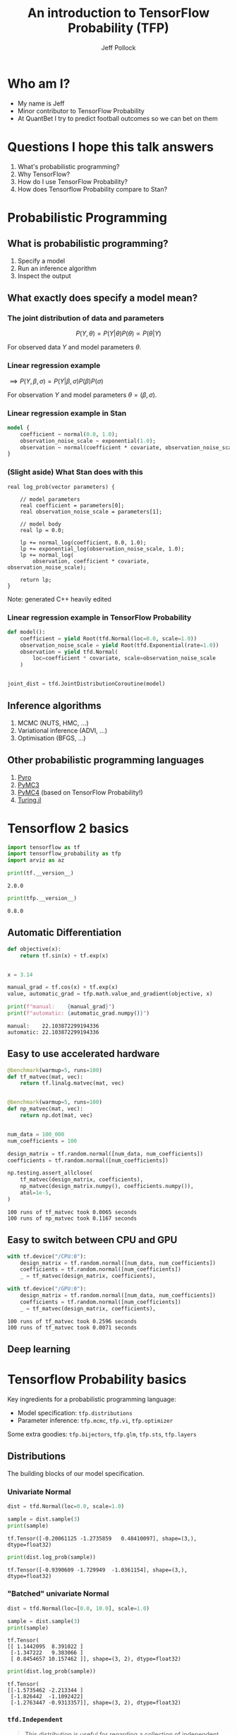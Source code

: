 #+Title: An introduction to TensorFlow Probability (TFP)
#+Author: Jeff Pollock
#+Email: jpollock@quantbet.com

#+OPTIONS: num:nil
#+OPTIONS: toc:nil
#+OPTIONS: reveal_slide_number:c/t
#+OPTIONS: ^:nil

#+REVEAL_THEME: black
#+REVEAL_TITLE_SLIDE: <h1>%t</h1><p>%a, QuantBet</p><p><a href="%u">%u</a></p>
#+REVEAL_TRANS: convex
#+REVEAL_TALK_URL: https://github.com/jeffpollock9/tfp-intro
#+REVEAL_TITLE_SLIDE_BACKGROUND: plain_quantbet_background.png
#+REVEAL_DEFAULT_SLIDE_BACKGROUND: plain_quantbet_background.png

#+PROPERTY: header-args:jupyter-python :session *tfp-intro*

#+BEGIN_SRC elisp :session *tfp-intro* :results none :exports none
  (pyvenv-workon "tfp-intro")
#+END_SRC

#+BEGIN_SRC jupyter-python :exports none :results none
  %config InlineBackend.figure_formats = ['svg']

  import tensorflow as tf
  import tensorflow_probability as tfp
  import numpy as np
  import time as tm
  import matplotlib.pyplot as plt
  import pandas as pd
  import arviz as az
  import pystan
  import logging
  import os
  import warnings

  from decorator import decorator

  tfd = tfp.distributions
  tfb = tfp.bijectors

  os.environ["TF_CPP_MIN_LOG_LEVEL"] = "3"
  tf.get_logger().setLevel(logging.FATAL)
  warnings.filterwarnings("ignore", category=SyntaxWarning)

  colour = "white"
  plt.rcParams["text.color"] = colour
  plt.rcParams["axes.labelcolor"] = colour
  plt.rcParams["xtick.color"] = colour
  plt.rcParams["ytick.color"] = colour

  tf.random.set_seed(42)

  az_summary_items = ["mean", "sd", "hpd_3%", "hpd_97%", "ess_bulk", "r_hat"]


  class Timer:
      def __enter__(self):
          self.start = tm.time()
          return self

      def __exit__(self, type, value, traceback):
          self.duration = tm.time() - self.start


  @decorator
  def benchmark(fn, warmup=None, runs=None, *args, **kwargs):
      for _ in range(warmup):
          result = fn(*args, **kwargs)
      start = tm.time()
      for _ in range(runs):
          result = fn(*args, **kwargs)
      duration = tm.time() - start
      print(f"{runs} runs of {fn.__name__} took {duration:.4f} seconds")
      return result


  def print_shapes(dist):
      print(f"batch: {dist.batch_shape}, event: {dist.event_shape}")
#+END_SRC

* Who am I?

- My name is Jeff
- Minor contributor to TensorFlow Probability
- At QuantBet I try to predict football outcomes so we can bet on them

* Questions I hope this talk answers

1. What's probabilistic programming?
2. Why TensorFlow?
3. How do I use TensorFlow Probability?
4. How does Tensorflow Probability compare to Stan?

* Probabilistic Programming

** What is probabilistic programming?

1. Specify a model
2. Run an inference algorithm
3. Inspect the output

** What exactly does specify a model mean?

*** The joint distribution of data and parameters

$$
P(Y, \theta) = P(Y | \theta) P(\theta) \propto P(\theta | Y)
$$

For observed data $Y$ and model parameters $\theta$.

*** Linear regression example

\begin{aligned}
\beta& \sim Normal(0, 1^2) \\
\sigma& \sim Exponential(1) \\
Y& \sim Normal(\beta X, \sigma^2) \\
\end{aligned}

$\implies P(Y, \beta, \sigma) = P(Y | \beta, \sigma) P(\beta) P(\sigma)$

For observation $Y$ and model parameters $\theta = (\beta, \sigma)$.

*** Linear regression example in Stan

\begin{aligned}
\beta& \sim Normal(0, 1^2) \\
\sigma& \sim Exponential(1) \\
Y& \sim Normal(\beta X, \sigma^2) \\
\end{aligned}

#+BEGIN_SRC stan :eval no
  model {
      coefficient ~ normal(0.0, 1.0);
      observation_noise_scale ~ exponential(1.0);
      observation ~ normal(coefficient * covariate, observation_noise_scale);
  }
#+END_SRC

*** (Slight aside) What Stan does with this

#+BEGIN_SRC C++ :eval no
  real log_prob(vector parameters) {

      // model parameters
      real coefficient = parameters[0];
      real observation_noise_scale = parameters[1];

      // model body
      real lp = 0.0;

      lp += normal_log(coefficient, 0.0, 1.0);
      lp += exponential_log(observation_noise_scale, 1.0);
      lp += normal_log(
          observation, coefficient * covariate, observation_noise_scale);

      return lp;
  }
#+END_SRC

Note: generated C++ heavily edited

*** Linear regression example in TensorFlow Probability

\begin{aligned}
\beta& \sim Normal(0, 1^2) \\
\sigma& \sim Exponential(1) \\
Y& \sim Normal(\beta X, \sigma^2) \\
\end{aligned}

#+BEGIN_SRC jupyter-python :eval no
  def model():
      coefficient = yield Root(tfd.Normal(loc=0.0, scale=1.0))
      observation_noise_scale = yield Root(tfd.Exponential(rate=1.0))
      observation = yield tfd.Normal(
          loc=coefficient * covariate, scale=observation_noise_scale
      )


  joint_dist = tfd.JointDistributionCoroutine(model)
#+END_SRC

** Inference algorithms

1. MCMC (NUTS, HMC, ...)
2. Variational inference (ADVI, ...)
3. Optimisation (BFGS, ...)

** Other probabilistic programming languages

1. [[https://pyro.ai/][Pyro]]
2. [[https://github.com/pymc-devs/pymc3][PyMC3]]
3. [[https://github.com/pymc-devs/pymc4][PyMC4]] (based on TensorFlow Probability!)
4. [[https://github.com/TuringLang/Turing.jl][Turing.jl]]

* Tensorflow 2 basics

#+BEGIN_SRC jupyter-python :exports code :results none
  import tensorflow as tf
  import tensorflow_probability as tfp
  import arviz as az
#+END_SRC

#+BEGIN_SRC jupyter-python :exports both :results output
  print(tf.__version__)
#+END_SRC

#+RESULTS:
: 2.0.0

#+BEGIN_SRC jupyter-python :exports both :results output
  print(tfp.__version__)
#+END_SRC

#+RESULTS:
: 0.8.0

** Automatic Differentiation

#+BEGIN_SRC jupyter-python :exports both :results output
  def objective(x):
      return tf.sin(x) + tf.exp(x)


  x = 3.14

  manual_grad = tf.cos(x) + tf.exp(x)
  value, automatic_grad = tfp.math.value_and_gradient(objective, x)

  print(f"manual:    {manual_grad}")
  print(f"automatic: {automatic_grad.numpy()}")
#+END_SRC

#+RESULTS:
: manual:    22.103872299194336
: automatic: 22.103872299194336

** Easy to use accelerated hardware

#+REVEAL_HTML: <div style="font-size: 65%;">
#+BEGIN_SRC jupyter-python :exports both :results output
  @benchmark(warmup=5, runs=100)
  def tf_matvec(mat, vec):
      return tf.linalg.matvec(mat, vec)


  @benchmark(warmup=5, runs=100)
  def np_matvec(mat, vec):
      return np.dot(mat, vec)


  num_data = 100_000
  num_coefficients = 100

  design_matrix = tf.random.normal([num_data, num_coefficients])
  coefficients = tf.random.normal([num_coefficients])

  np.testing.assert_allclose(
      tf_matvec(design_matrix, coefficients),
      np_matvec(design_matrix.numpy(), coefficients.numpy()),
      atol=1e-5,
  )
#+END_SRC

#+RESULTS:
: 100 runs of tf_matvec took 0.0065 seconds
: 100 runs of np_matvec took 0.1167 seconds

** Easy to switch between CPU and GPU

#+BEGIN_SRC jupyter-python :exports both :results output
  with tf.device("/CPU:0"):
      design_matrix = tf.random.normal([num_data, num_coefficients])
      coefficients = tf.random.normal([num_coefficients])
      _ = tf_matvec(design_matrix, coefficients),

  with tf.device("/GPU:0"):
      design_matrix = tf.random.normal([num_data, num_coefficients])
      coefficients = tf.random.normal([num_coefficients])
      _ = tf_matvec(design_matrix, coefficients),
#+END_SRC

#+RESULTS:
: 100 runs of tf_matvec took 0.2596 seconds
: 100 runs of tf_matvec took 0.0071 seconds

** Deep learning

[[file:statistics_vs_deep_learning.jpg]]

* Tensorflow Probability basics

Key ingredients for a probabilistic programming language:

- Model specification: ~tfp.distributions~
- Parameter inference: ~tfp.mcmc~, ~tfp.vi~, ~tfp.optimizer~

Some extra goodies: ~tfp.bijectors~, ~tfp.glm~, ~tfp.sts~, ~tfp.layers~

** Distributions

The building blocks of our model specification.

*** Univariate Normal

#+BEGIN_SRC jupyter-python :exports code :results none
dist = tfd.Normal(loc=0.0, scale=1.0)
#+END_SRC

#+BEGIN_SRC jupyter-python :exports both :results output
sample = dist.sample(3)
print(sample)
#+END_SRC

#+RESULTS:
: tf.Tensor([-0.20061125 -1.2735859   0.48410097], shape=(3,), dtype=float32)

#+BEGIN_SRC jupyter-python :exports both :results output
print(dist.log_prob(sample))
#+END_SRC

#+RESULTS:
: tf.Tensor([-0.9390609 -1.729949  -1.0361154], shape=(3,), dtype=float32)

*** "Batched" univariate Normal

#+BEGIN_SRC jupyter-python :exports code :results none
  dist = tfd.Normal(loc=[0.0, 10.0], scale=1.0)
#+END_SRC

#+BEGIN_SRC jupyter-python :exports both :results output
  sample = dist.sample(3)
  print(sample)
#+END_SRC

#+RESULTS:
: tf.Tensor(
: [[ 1.1442095  8.391022 ]
:  [-1.347222   9.383066 ]
:  [ 0.8454657 10.157462 ]], shape=(3, 2), dtype=float32)

#+BEGIN_SRC jupyter-python :exports both :results output
  print(dist.log_prob(sample))
#+END_SRC

#+RESULTS:
: tf.Tensor(
: [[-1.5735462 -2.213344 ]
:  [-1.826442  -1.1092422]
:  [-1.2763447 -0.9313357]], shape=(3, 2), dtype=float32)

*** ~tfd.Independent~

#+BEGIN_QUOTE
This distribution is useful for regarding a collection of independent, non-identical
distributions as a single random variable.
#+END_QUOTE

#+BEGIN_SRC jupyter-python :exports both :results output
  batch_dist = tfd.Normal(loc=[0.0, 1.0], scale=1.0)
  print_shapes(batch_dist)
#+END_SRC

#+RESULTS:
: batch: (2,), event: ()

#+BEGIN_SRC jupyter-python :exports both :results output
  event_dist = tfd.Independent(batch_dist, reinterpreted_batch_ndims=1)
  print_shapes(event_dist)
#+END_SRC

#+RESULTS:
: batch: (), event: (2,)

*** ~tfd.Independent~

#+BEGIN_SRC jupyter-python :exports code :results none
  y = [1.5, 4.2]
#+END_SRC

#+BEGIN_SRC jupyter-python :exports both :results output
  print(batch_dist.log_prob(y))
#+END_SRC

#+RESULTS:
: tf.Tensor([-2.0439386 -6.038938 ], shape=(2,), dtype=float32)

#+BEGIN_SRC jupyter-python :exports both :results output
  print(event_dist.log_prob(y))
#+END_SRC

#+RESULTS:
: tf.Tensor(-8.082876, shape=(), dtype=float32)

*** Scotland Vs England

\begin{aligned}
Sco & \sim Poisson(2) \\
Eng & \sim Poisson(0.5)
\end{aligned}

$P(Sco=x, Eng=y) = P(Sco=x) P(Eng=y)$

*** Scotland Vs England

#+BEGIN_SRC jupyter-python :exports both :results output
  scotland_rate = 2.0
  england_rate = 0.5

  batched_dist = tfd.Poisson(rate=[scotland_rate, england_rate])
  bivariate_dist = tfd.Independent(batched_dist, reinterpreted_batch_ndims=1)

  print(bivariate_dist.sample(3))
#+END_SRC

#+RESULTS:
: tf.Tensor(
: [[5. 1.]
:  [1. 1.]
:  [2. 2.]], shape=(3, 2), dtype=float32)

*** Scotland Vs England

#+BEGIN_SRC jupyter-python :exports both :results output
  scores = [[[0, 0], [0, 1], [0, 2]],
            [[1, 0], [1, 1], [1, 2]],
            [[2, 0], [2, 1], [2, 2]]]

  probs = bivariate_dist.prob(scores)

  print(probs)
#+END_SRC

#+RESULTS:
: tf.Tensor(
: [[0.08208499 0.0410425  0.01026062]
:  [0.16416998 0.08208499 0.02052125]
:  [0.16416998 0.08208499 0.02052125]], shape=(3, 3), dtype=float32)

*** Scotland Vs England

#+BEGIN_SRC jupyter-python :exports both :results output
  max_goals = 20
  scores = [[[i, j] for j in range(max_goals)] for i in range(max_goals)]

  probs = bivariate_dist.prob(scores)

  scotland = np.tril(probs, k=-1).sum()
  draw = np.diag(probs).sum()
  england = np.triu(probs, k=1).sum()

  print(f"Scotland: {scotland:.4f}, Draw: {draw:.4f}, England: {england:.4f}")
#+END_SRC

#+RESULTS:
: Scotland: 0.7310, Draw: 0.1871, England: 0.0819

*** Joint distributions

\begin{aligned}
\log(\lambda_{Sco}) & \sim Normal(2, 1^2) \\
\log(\lambda_{Eng}) & \sim Normal(0.5, 1^2) \\
Sco & \sim Poisson(\lambda_{Sco}) \\
Eng & \sim Poisson(\lambda_{Eng})
\end{aligned}

*** Joint distributions

\begin{aligned}
P(\lambda_{Sco}, \lambda_{Eng}, Sco, Eng) = &P(\lambda_{Sco}) P(\lambda_{Eng}) \times \\
                                            &P(Sco | \lambda_{Sco}) P(Eng | \lambda_{Eng})
\end{aligned}

*** Joint distributions

#+BEGIN_SRC jupyter-python :exports code :results none
  Root = tfd.JointDistributionCoroutine.Root


  def model():
      scotland_log_rate = yield Root(tfd.Normal(loc=2.0, scale=1.0))
      england_log_rate = yield Root(tfd.Normal(loc=0.5, scale=1.0))

      log_rates = tf.stack([scotland_log_rate, england_log_rate], axis=-1)

      goals = yield tfd.Independent(
          tfd.Poisson(log_rate=log_rates), reinterpreted_batch_ndims=1
      )


  joint_dist = tfd.JointDistributionCoroutine(model)
#+END_SRC

*** Joint distributions

#+BEGIN_SRC jupyter-python :exports both :results none
scotland_log_rates, england_log_rates, goals = joint_dist.sample(3)
#+END_SRC

#+BEGIN_SRC jupyter-python :exports both :results output
print(scotland_log_rates)
#+END_SRC

#+RESULTS:
: tf.Tensor([1.3701783 3.324545 ], shape=(2,), dtype=float32)

#+BEGIN_SRC jupyter-python :exports both :results output
print(england_log_rates)
#+END_SRC

#+RESULTS:
: tf.Tensor([0.39280584 1.5038239 ], shape=(2,), dtype=float32)

#+BEGIN_SRC jupyter-python :exports both :results output
print(goals)
#+END_SRC

#+RESULTS:
: tf.Tensor(
: [[ 5.  1.]
:  [25.  3.]], shape=(2, 2), dtype=float32)

** Bijectors

#+BEGIN_QUOTE
A bijective function is a one-to-one (injective) and onto (surjective) mapping
#+END_QUOTE

[[file:function-mapping.png]]

*** How to transform random variables

$f$ is a bijective function.

\begin{aligned}
Y    &= f(X) \\
P_Y(y) &= P_X(f^{-1}(y)) \left| \frac{d}{dy} f^{-1}(y) \right|
\end{aligned}

*** Main bijector operations

1. ~forward~: $f(X)$
2. ~inverse~: $f^{-1}(X)$
3. ~inverse_log_det_jacobian~: $\log \left( \left| \frac{d}{dy} f^{-1}(y) \right| \right)$

*** The Log-Normal distribution

$X \sim Normal(\mu, \sigma^{2}), \quad Y = f(X)$

$f(x) = \exp(x), \quad f^{-1}(x) = \log(x)$

\begin{aligned}
P_Y(y) &= P_X(f^{-1}(y)) \left| \frac{d}{dy} f^{-1}(y) \right| \\
       &= P_X(\log(y)) \frac{1}{y}
\end{aligned}

*** Correlation distribution

\begin{aligned}
X &\sim Beta(2, 2) \\
Y &= f(X) \\
  &= 2X - 1
\end{aligned}

Taken from [[https://github.com/stan-dev/stan/wiki/Prior-Choice-Recommendations][Stan's Prior Choice Recommendations]]

*** Correlation distribution

#+BEGIN_SRC jupyter-python :results output :exports both :file correlation_samples.svg
  f = tfb.AffineScalar(shift=-1.0, scale=2.0)
  beta = tfd.Beta(concentration0=2.0, concentration1=2.0)
  correlation_dist = f(beta)
  y = tf.range(start=-1.0, limit=1.0, delta=1e-4)

  plt.hist(correlation_dist.sample(100_000), bins=50, density=True)
  plt.plot(y, correlation_dist.prob(y), linewidth=2.5)
#+END_SRC

#+RESULTS:
[[file:correlation_samples.svg]]

** MCMC

Going NUTS with Stan and TensorFlow Probability

*** MVN example

\begin{aligned}
\begin{bmatrix} X \\ Y \end{bmatrix}
\sim
MVN
\left(
\begin{bmatrix} 0 \\ 10 \end{bmatrix},
\begin{bmatrix} 16, 24 \\ 24, 64 \end{bmatrix}
\right)
\end{aligned}

#+BEGIN_SRC jupyter-python :results none :exports code
  scale_x, scale_y, correlation = 4.0, 8.0, 0.75

  mvn_dist = tfd.MultivariateNormalFullCovariance(
      loc=[0.0, 10.0],
      covariance_matrix=[
          [scale_x**2, scale_x * scale_y * correlation],
          [scale_x * scale_y * correlation, scale_y**2],
      ],
  )
#+END_SRC

*** MVN example

#+BEGIN_SRC jupyter-python :results output :exports both
  print_shapes(mvn_dist)
#+END_SRC

#+RESULTS:
: batch: (), event: (2,)

#+BEGIN_SRC jupyter-python :results output :exports both
  print(mvn_dist.sample(3))
#+END_SRC

#+RESULTS:
: tf.Tensor(
: [[-0.9434234 10.352297 ]
:  [ 2.6398509 20.04413  ]
:  [ 3.2340534 25.358845 ]], shape=(3, 2), dtype=float32)

*** MVN example

#+BEGIN_SRC jupyter-python :results output :exports both :file mvn_samples.svg
  samples = mvn_dist.sample(10_000)

  az.plot_joint({"x": samples[:, 0], "y": samples[:, 1]}, kind="kde")
#+END_SRC

#+RESULTS:
[[file:mvn_samples.svg]]

*** MVN example Stan

#+NAME: mvn-stan
#+BEGIN_SRC stan :file mvn.stan
  data {
      vector[2] location;
      cov_matrix[2] covariance;
  }

  transformed data {
      cholesky_factor_cov[2] covariance_tril = cholesky_decompose(covariance);
  }

  parameters {
      vector[2] x;
  }

  model {
      x ~ multi_normal_cholesky(location, covariance_tril);
  }
#+END_SRC

#+RESULTS: mvn-stan
[[file:mvn.stan]]

*** MVN example Stan

#+BEGIN_SRC jupyter-python :var stan_mvn=mvn-stan :results none :exports code
  stan_model = pystan.StanModel(
      stan_mvn, extra_compile_args=["-O3", "-march=native", "-ffast-math"]
  )

  stan_data = {
      "location": mvn_dist.mean().numpy(),
      "covariance": mvn_dist.covariance().numpy(),
  }

  with Timer() as stan_timer:
      stan_fit = stan_model.sampling(data=stan_data, chains=6)
#+END_SRC

#+BEGIN_SRC jupyter-python :results output :exports both
  print(f"Stan took {stan_timer.duration:.4f} seconds")
#+END_SRC

#+RESULTS:
: Stan took 0.3657 seconds

*** (Slight aside) Fast math

#+BEGIN_SRC jupyter-python :results output :exports both
  def foo(x):
      return x * x * x * x


  def bar(x):
      x2 = x * x
      return x2 * x2


  x = 1.123456789123456789

  print(f"foo(x)={foo(x):.15f}")
  print(f"bar(x)={bar(x):.15f}")
#+END_SRC

#+RESULTS:
: foo(x)=1.593035640411334
: bar(x)=1.593035640411333

see [[https://godbolt.org/z/a3KzfG][godbolt.org]]

*** MVN example TFP

#+BEGIN_SRC jupyter-python :results none :exports code
  def step_size_setter_fn(pkr, new_step_size):
      return pkr._replace(step_size=new_step_size)


  def step_size_getter_fn(pkr):
      return pkr.step_size


  def log_accept_prob_getter_fn(pkr):
      return pkr.log_accept_ratio
#+END_SRC

*** MVN example TFP

#+REVEAL_HTML: <div style="font-size: 75%;">
#+BEGIN_SRC jupyter-python :results none :exports code
  initial_state = tf.random.uniform([2**15, 2], minval=-2.0, maxval=2.0)


  @tf.function(autograph=False)
  def run_mcmc():

      nuts = tfp.mcmc.NoUTurnSampler(mvn_dist.log_prob, step_size=[[1.0, 1.0]])

      adaptive_nuts = tfp.mcmc.DualAveragingStepSizeAdaptation(
          inner_kernel=nuts,
          num_adaptation_steps=800,
          target_accept_prob=0.8,
          step_size_setter_fn=step_size_setter_fn,
          step_size_getter_fn=step_size_getter_fn,
          log_accept_prob_getter_fn=log_accept_prob_getter_fn,
      )

      return tfp.mcmc.sample_chain(
          num_results=1_000,
          current_state=initial_state,
          num_burnin_steps=1_000,
          kernel=adaptive_nuts,
          trace_fn=None,
      )
#+END_SRC

*** MVN example TFP

#+BEGIN_SRC jupyter-python :results output :exports both
  with Timer() as tfp_timer:
      [tfp_samples] = tf.xla.experimental.compile(run_mcmc)

  print(f"TFP took {tfp_timer.duration:.4f} seconds")
#+END_SRC

#+RESULTS:
: TFP took 16.4264 seconds

*** MVN distributions

#+BEGIN_SRC jupyter-python :results none :exports both :file nuts_dist.svg
  dist_samples = mvn_dist.sample(10_000)
  stan_samples = stan_fit.extract("x")["x"]
  tfp_samples = tf.reshape(tfp_samples, [-1, 2])

  _, ax = plt.subplots(1, 3, sharex="col", sharey="row")

  ax[0].scatter(dist_samples[:, 0], dist_samples[:, 1], alpha=0.1)
  ax[0].set_title("truth")

  ax[1].scatter(tfp_samples[::10_000, 0], tfp_samples[::10_000, 1], alpha=0.1)
  ax[1].set_title("TFP NUTS")

  ax[2].scatter(stan_samples[:, 0], stan_samples[:, 1], alpha=0.1)
  ax[2].set_title("Stan NUTS")
#+END_SRC

*** MVN distributions

[[file:nuts_dist.svg]]

** VI

Approximate $P(\theta | Y)$ with a variational distribution $Q(\theta | \phi)$
parameterised via some variational parameters $\phi$.

\begin{aligned}
\log(P(Y)) &\geq \mathbb{E}_{Q(\theta | \phi)}(\log(P(Y, \theta))) - 
                 \mathbb{E}_{Q(\theta | \phi)}(\log(Q(\theta | \phi)) \\
           &= ELBO(\phi).
\end{aligned}

*** MVN example (again)

\begin{aligned}
\begin{bmatrix} X \\ Y \end{bmatrix}
\sim
MVN
\left(
\begin{bmatrix} 0 \\ 10 \end{bmatrix},
\begin{bmatrix} 16, 24 \\ 24, 64 \end{bmatrix}
\right)
\end{aligned}
 
*** VI example Stan

#+BEGIN_SRC jupyter-python :var stan_mvn=mvn-stan :results none :exports code
  with Timer() as stan_timer:
      stan_vi = stan_model.vb(data=stan_data, output_samples=10_000)
#+END_SRC

#+BEGIN_SRC jupyter-python :results output :exports both
  print(f"Stan took {stan_timer.duration:.4f} seconds")
#+END_SRC

#+RESULTS:
: Stan took 0.0364 seconds

*** VI MVN example TFP

#+BEGIN_SRC jupyter-python :results output :exports both :file mvn_samples.svg
  class VariationalState:
      def __init__(self):
          self.optimizer = tf.optimizers.Adam(learning_rate=0.1)
          self.loc = tf.Variable([0.0, 0.0])
          self.log_scale = tf.Variable([0.0, 0.0])


  state = VariationalState()

  def surrogate_model():
      x = yield Root(tfd.Normal(state.loc[0], tf.math.exp(state.log_scale[0])))
      y = yield Root(tfd.Normal(state.loc[1], tf.math.exp(state.log_scale[1])))


  surrogate_dist = tfd.JointDistributionCoroutine(surrogate_model)
#+END_SRC

*** VI MVN example TFP

#+BEGIN_SRC jupyter-python :results output :exports both
  def target_log_prob_fn(x, y):
      return mvn_dist.log_prob(tf.stack([x, y], axis=-1))


  @tf.function(autograph=False)
  def run_vi():
      return tfp.vi.fit_surrogate_posterior(
          target_log_prob_fn,
          surrogate_posterior=surrogate_dist,
          optimizer=state.optimizer,
          num_steps=1_000,
          sample_size=1,
      )


  with Timer() as tfp_timer:
      [elbo_loss] = tf.xla.experimental.compile(run_vi)

  print(f"TFP took {tfp_timer.duration:.4f} seconds")
#+END_SRC

#+RESULTS:
: TFP took 1.2355 seconds

*** ELBO loss TFP

#+BEGIN_SRC jupyter-python :results output :exports both :file elbo_loss.svg
  plt.plot(elbo_loss)
  plt.xlabel("iteration")
  plt.ylabel("ELBO loss")
#+END_SRC

#+RESULTS:
[[file:elbo_loss.svg]]

*** Variational distributions

#+BEGIN_SRC jupyter-python :results none :exports both :file variational_dist.svg
  surrogate_samples = surrogate_dist.sample(10_000)
  vb_samples = stan_vi["sampler_params"][:2]

  _, ax = plt.subplots(1, 3, sharex="col", sharey="row")

  ax[0].scatter(dist_samples[:, 0], dist_samples[:, 1], alpha=0.1)
  ax[0].set_title("truth")

  ax[1].scatter(surrogate_samples[0], surrogate_samples[1], alpha=0.1)
  ax[1].set_title("TFP VI")

  ax[2].scatter(vb_samples[0], vb_samples[1], alpha=0.1)
  ax[2].set_title("Stan VI")
#+END_SRC

*** Variational distributions

[[file:variational_dist.svg]]

** Optimizing

*** Point estimates in Stan

#+BEGIN_SRC jupyter-python :var stan_mvn=mvn-stan :results none :exports code
  with Timer() as stan_timer:
      stan_opt = stan_model.optimizing(data=stan_data)
#+END_SRC

#+BEGIN_SRC jupyter-python :results output :exports both
  print(f"Stan found {stan_opt['x']}")
  print(f"Stan took {stan_timer.duration:.4f} seconds")
#+END_SRC

#+RESULTS:
: Stan found [-1.23974833e-05  9.99996887e+00]
: Stan took 0.0005 seconds

*** Point estimates in TFP

#+BEGIN_SRC jupyter-python :results output :exports both
  def objective(x):
      return -mvn_dist.log_prob(x)


  with Timer() as tfp_timer:
      tfp_opt = tfp.optimizer.bfgs_minimize(
          lambda x: tfp.math.value_and_gradient(objective, x),
          initial_position=tf.zeros([2]),
      )

  print(f"TFP found {tfp_opt.position.numpy()}")
  print(f"TFP took {tfp_timer.duration:.4f} seconds")
#+END_SRC

#+RESULTS:
: TFP found [ 0. 10.]
: TFP took 0.1113 seconds

*** Approximate Laplace approximation

\begin{aligned}
\log(P(\theta)) &= l(\theta) \approx l(\bar{\theta}) + \frac{1}{2} (\theta - \bar{\theta}) H (\theta - \bar{\theta})
\end{aligned}

#+BEGIN_SRC jupyter-python :results output :exports both
  print(mvn_dist.covariance().numpy())
#+END_SRC

#+RESULTS:
: [[16. 24.]
:  [24. 64.]]

#+BEGIN_SRC jupyter-python :results output :exports both
  print(tfp_opt.inverse_hessian_estimate.numpy())
#+END_SRC

#+RESULTS:
: [[16.000002 24.000004]
:  [24.000004 64.      ]]

* Modelling the football

English data taken from [[http://www.football-data.co.uk/][www.football-data.co.uk]]

** Football data

#+BEGIN_SRC jupyter-python :results none :exports none
  football_file = "football-data.csv"

  if os.path.isfile(football_file):
      df = pd.read_csv(football_file)
  else:
      base = "http://www.football-data.co.uk/mmz4281"
      data = []
      for start in range(10, 20):
          end = start + 1
          for league in ["E0", "E1", "E2"]:
              url = f"{base}/{start}{end}/{league}.csv"
              data.append(pd.read_csv(url))
      df = (
          pd.concat(data, axis=0, sort=False)
          .rename(
              columns={
                  "HomeTeam": "home_team",
                  "AwayTeam": "away_team",
                  "FTHG": "home_goals",
                  "FTAG": "away_goals",
              }
          )
          .filter(regex="^home_|^away_")
          .dropna()
          .astype({"home_goals": int, "away_goals": int})
      )
      df.to_csv("football-data.csv", index=False)
#+END_SRC

#+BEGIN_SRC jupyter-python :results output :exports both
  print(df.sample(5))
#+END_SRC

#+RESULTS:
:              home_team     away_team  home_goals  away_goals
: 8815          Coventry    Colchester           0           1
: 4280            Yeovil    Scunthorpe           3           0
: 7467         Leicester   Aston Villa           3           2
: 7418  Sheffield United  Chesterfield           1           1
: 2883          Carlisle  Huddersfield           2           1

** Football data

#+BEGIN_SRC jupyter-python :results output :exports both
  print(f"{len(df)} matches")
#+END_SRC

#+RESULTS:
: 13788 matches

#+BEGIN_SRC jupyter-python :results output :exports both
  teams = pd.concat([df["home_team"], df["away_team"]]).unique()

  print(f"{len(teams)} teams")
#+END_SRC

#+RESULTS:
: 88 teams

** Model specification

\begin{aligned}
\mu &\sim Normal(0, 1^2) \\
\gamma &\sim Normal(0, 1^2) \\
\sigma &\sim Exponential(1) \\
\alpha &\sim Normal(0, \sigma^2) \\
\beta &\sim Normal(0, \sigma^2) \\
H &\sim Poisson(\exp(\mu + \gamma + \alpha_h + \beta_a)) \\
A &\sim Poisson(\exp(\mu + \alpha_a + \beta_h))
\end{aligned}

** Model joint distribution

\begin{aligned}
P(\mu, \gamma, \sigma, \alpha, \beta, H, A) = &P(\mu) P(\gamma) P(\sigma) \times \\
                                              &P(\alpha | \sigma) P(\beta | \sigma) \times \\
                                              &P(H | \mu, \gamma, \alpha, \beta) P(A | \mu, \alpha, \beta)
\end{aligned}

** Model in Stan

#+REVEAL_HTML: <div style="font-size: 55%;">
#+NAME: football-stan
#+BEGIN_SRC stan :file football.stan
  data {
      int<lower = 1> num_data;
      int<lower = 2> num_teams;
      int<lower = 1, upper = num_teams> home_team[num_data];
      int<lower = 1, upper = num_teams> away_team[num_data];
      int<lower = 0> home_goals[num_data];
      int<lower = 0> away_goals[num_data];
  }

  parameters {
      real intercept;
      real home_advantage;
      real<lower = 0.0> team_scale;
      vector[num_teams] attack;
      vector[num_teams] defence;
  }

  model {
      vector[num_data] home_log_rate = intercept +
          home_advantage +
          attack[home_team] +
          defence[away_team];

      vector[num_data] away_log_rate = intercept +
          attack[away_team] +
          defence[home_team];

      intercept ~ std_normal();
      home_advantage ~ std_normal();
      team_scale ~ exponential(1.0);

      attack ~ normal(0.0, team_scale);
      defence ~ normal(0.0, team_scale);

      home_goals ~ poisson_log(home_log_rate);
      away_goals ~ poisson_log(away_log_rate);
  }
#+END_SRC

#+RESULTS: football-stan
[[file:football.stan]]

** Model in Stan

#+BEGIN_SRC jupyter-python :var stan_football=football-stan :results none :exports code
  stan_model = pystan.StanModel(
      stan_football, extra_compile_args=["-O3", "-march=native", "-ffast-math"]
  )

  football_data = {
      "num_data": len(df),
      "num_teams": len(teams),
      "home_team": pd.Categorical(df["home_team"], categories=teams).codes + 1,
      "away_team": pd.Categorical(df["away_team"], categories=teams).codes + 1,
      "home_goals": df["home_goals"],
      "away_goals": df["away_goals"],
  }

  with Timer() as stan_timer:
      stan_fit = stan_model.sampling(data=football_data, chains=6)
#+END_SRC

#+BEGIN_SRC jupyter-python :results output :exports both
  print(f"Stan took {stan_timer.duration:.4f} seconds")
#+END_SRC

#+RESULTS:
: Stan took 264.2409 seconds

** Model in Stan

#+BEGIN_SRC jupyter-python :results output :exports both :file stan_common.svg
  az_stan = az.from_pystan(
      stan_fit,
      coords={"teams": teams},
      dims={"attack": ["teams"], "defence": ["teams"]},
  )

  print(az.summary(az_stan).filter(items=az_summary_items))
#+END_SRC

#+RESULTS:
#+BEGIN_EXAMPLE
                 mean     sd  hpd_3%  hpd_97%  ess_bulk  r_hat
intercept       0.142  0.034   0.078    0.202     608.0   1.01
home_advantage  0.227  0.011   0.207    0.247   10053.0   1.00
team_scale      0.212  0.014   0.186    0.238    5575.0   1.00
attack[0]       0.055  0.051  -0.044    0.148    2726.0   1.00
attack[1]       0.067  0.049  -0.025    0.158    2591.0   1.00
...               ...    ...     ...      ...       ...    ...
defence[83]     0.110  0.072  -0.028    0.239    5208.0   1.00
defence[84]     0.102  0.072  -0.034    0.237    4816.0   1.00
defence[85]     0.199  0.099  -0.002    0.374    8393.0   1.00
defence[86]    -0.064  0.107  -0.267    0.132    8423.0   1.00
defence[87]     0.041  0.159  -0.264    0.330   11335.0   1.00

[179 rows x 6 columns]
#+END_EXAMPLE

** Model in Stan

#+BEGIN_SRC jupyter-python :results output :exports both :file stan_attack.svg
  az.plot_trace(
      az_stan,
      var_names=["attack"],
      coords={"teams": ["Man City", "Newcastle", "Scunthorpe"]},
  )
#+END_SRC

#+ATTR_HTML: :width 700px
#+RESULTS:
[[file:stan_attack.svg]]

** Model in TFP

#+BEGIN_SRC jupyter-python :results none :exports code
  num_teams = football_data["num_teams"]
  home_team = tf.constant(football_data["home_team"], dtype=tf.int32) - 1
  away_team = tf.constant(football_data["away_team"], dtype=tf.int32) - 1
#+END_SRC

** Model in TFP

#+REVEAL_HTML: <div style="font-size: 60%;">
#+BEGIN_SRC jupyter-python :results none :exports code
  def model():
      intercept = yield Root(tfd.Normal(loc=0.0, scale=1.0))
      home_advantage = yield Root(tfd.Normal(loc=0.0, scale=1.0))
      team_scale = yield Root(tfd.Exponential(rate=1.0))

      attack = yield tfd.MultivariateNormalDiag(
          loc=tf.zeros(num_teams),
          scale_identity_multiplier=team_scale,
      )
      defence = yield tfd.MultivariateNormalDiag(
          loc=tf.zeros(num_teams),
          scale_identity_multiplier=team_scale,
      )

      home_log_rate = (
          intercept[..., tf.newaxis]
          + home_advantage[..., tf.newaxis]
          + tf.gather(attack, home_team, axis=-1)
          + tf.gather(defence, away_team, axis=-1)
      )
      away_log_rate = (
          intercept[..., tf.newaxis]
          + tf.gather(attack, away_team, axis=-1)
          + tf.gather(defence, home_team, axis=-1)
      )

      home_goals = yield tfd.Independent(
          tfd.Poisson(log_rate=home_log_rate), reinterpreted_batch_ndims=1
      )
      away_goals = yield tfd.Independent(
          tfd.Poisson(log_rate=away_log_rate), reinterpreted_batch_ndims=1
      )


  joint_dist = tfd.JointDistributionCoroutine(model)
#+END_SRC

** Model in TFP

#+BEGIN_SRC jupyter-python :results none :exports code
  [
      intercept,
      home_advantage,
      team_scale,
      attack,
      defence,
      home_goals,
      away_goals,
  ] = joint_dist.sample(1_000)
#+END_SRC

** Model in TFP

#+BEGIN_SRC jupyter-python :results output :exports both :file prior_parameter_simulation.svg
  az.plot_posterior(
       {
           "intercept": intercept,
           "team_scale": team_scale,
           "attack[0]": attack[..., 0],
       }
   )
#+END_SRC

#+ATTR_HTML: :width 700px
#+RESULTS:
[[file:prior_parameter_simulation.svg]]

** Model in TFP

#+BEGIN_SRC jupyter-python :results output :exports both :file prior_goals_simulation.svg
  home_goals_capped = np.minimum(home_goals[..., 0], 10)
  away_goals_capped = np.minimum(away_goals[..., 1], 10)

  _, ax = plt.subplots(1, 2)

  az.plot_dist(home_goals_capped, ax=ax[0], kind="hist", color="red")
  az.plot_dist(away_goals_capped, ax=ax[1], kind="hist", color="blue")
#+END_SRC

#+RESULTS:
[[file:prior_goals_simulation.svg]]

** Model in TFP

#+BEGIN_SRC jupyter-python :results none :exports code
  home_goals = tf.constant(football_data["home_goals"], dtype=tf.float32)
  away_goals = tf.constant(football_data["away_goals"], dtype=tf.float32)


  def target_log_prob_fn(*state):
      return joint_dist.log_prob(list(state) + [home_goals, away_goals])
#+END_SRC

** Model in TFP

#+REVEAL_HTML: <div style="font-size: 75%;">
#+BEGIN_SRC jupyter-python :results none :exports code
  def trace_fn(states, pkr):
      return (
          pkr.inner_results.inner_results.target_log_prob,
          pkr.inner_results.inner_results.leapfrogs_taken,
          pkr.inner_results.inner_results.has_divergence,
          pkr.inner_results.inner_results.energy,
          pkr.inner_results.inner_results.log_accept_ratio,
      )


  def step_size_setter_fn(pkr, new_step_size):
      return pkr._replace(
          inner_results=pkr.inner_results._replace(step_size=new_step_size)
      )


  def step_size_getter_fn(pkr):
      return pkr.inner_results.step_size


  def log_accept_prob_getter_fn(pkr):
      return pkr.inner_results.log_accept_ratio
#+END_SRC

** Model in TFP

#+REVEAL_HTML: <div style="font-size: 60%;">
#+BEGIN_SRC jupyter-python :results none :exports code
  initial_state = list(joint_dist.sample(6)[:-2])
  initial_step_size = [0.1] * len(initial_state)

  nuts = tfp.mcmc.NoUTurnSampler(target_log_prob_fn, step_size=initial_step_size)

  transformed_nuts = tfp.mcmc.TransformedTransitionKernel(
      inner_kernel=nuts,
      bijector=[
          tfb.Identity(),
          tfb.Identity(),
          tfb.Softplus(),
          tfb.Identity(),
          tfb.Identity(),
      ],
  )

  adaptive_transformed_nuts = tfp.mcmc.DualAveragingStepSizeAdaptation(
      inner_kernel=transformed_nuts,
      num_adaptation_steps=800,
      target_accept_prob=0.8,
      step_size_setter_fn=step_size_setter_fn,
      step_size_getter_fn=step_size_getter_fn,
      log_accept_prob_getter_fn=log_accept_prob_getter_fn,
  )


  @tf.function(autograph=False)
  def run_mcmc():
      return tfp.mcmc.sample_chain(
          num_results=1_000,
          current_state=initial_state,
          num_burnin_steps=1_000,
          kernel=adaptive_transformed_nuts,
          trace_fn=trace_fn,
      )
#+END_SRC

** (Slight aside) Softplus

\begin{aligned}
f(x) = \log(1 + \exp(x))
\end{aligned}

#+BEGIN_SRC jupyter-python :results none :exports none
  plt.rcParams["text.color"] = "black"
#+END_SRC

#+BEGIN_SRC jupyter-python :results output :exports both :file softplus.svg
  x = tf.range(-2.0, 2.0, delta=1e-4)
  for bijector in [tfb.Identity(), tfb.Exp(), tfb.Softplus()]:
      plt.plot(x, bijector.forward(x), label=bijector.name)
  plt.legend()
#+END_SRC

#+RESULTS:
[[file:softplus.svg]]

#+BEGIN_SRC jupyter-python :results none :exports none
  plt.rcParams["text.color"] = colour
#+END_SRC

** Model in TFP

#+BEGIN_SRC jupyter-python :results output :exports both
  with Timer() as tfp_timer:
      samples, sampler_stats = tf.xla.experimental.compile(run_mcmc)

  print(f"TFP took {tfp_timer.duration:.4f} seconds")
#+END_SRC

#+RESULTS:
: TFP took 37.7634 seconds

** Model in TFP

#+REVEAL_HTML: <div style="font-size: 75%;">
#+BEGIN_SRC jupyter-python :results none :exports code
  sample_names = ["intercept", "home_advantage", "team_scale", "attack", "defence"]

  az_samples = {
      name: np.swapaxes(sample, 0, 1) for name, sample in zip(sample_names, samples)
  }

  sample_stats_names = [
      "lp",
      "tree_size",
      "diverging",
      "energy",
      "mean_tree_accept",
  ]

  az_sample_stats = {
      name: np.swapaxes(stat, 0, 1) for name, stat in zip(sample_stats_names, sampler_stats)
  }

  az_tfp = az.from_dict(
      az_samples,
      sample_stats=az_sample_stats,
      coords={"teams": teams},
      dims={"attack": ["teams"], "defence": ["teams"]},
  )
#+END_SRC

** Model in TFP

#+BEGIN_SRC jupyter-python :results output :exports both
  print(az.summary(az_tfp).filter(items=az_summary_items))
#+END_SRC

#+RESULTS:
#+BEGIN_EXAMPLE
                 mean     sd  hpd_3%  hpd_97%  ess_bulk  r_hat
intercept       0.142  0.033   0.078    0.201     379.0   1.02
home_advantage  0.227  0.011   0.207    0.246    6464.0   1.00
team_scale      0.211  0.014   0.186    0.237    2606.0   1.00
attack[0]       0.053  0.052  -0.041    0.151    1714.0   1.00
attack[1]       0.064  0.048  -0.025    0.155    1704.0   1.00
...               ...    ...     ...      ...       ...    ...
defence[83]     0.110  0.071  -0.023    0.238    2773.0   1.00
defence[84]     0.106  0.072  -0.033    0.236    2774.0   1.00
defence[85]     0.198  0.096   0.008    0.372    2278.0   1.00
defence[86]    -0.062  0.107  -0.253    0.147    1890.0   1.00
defence[87]     0.034  0.159  -0.265    0.332     860.0   1.01

[179 rows x 6 columns]
#+END_EXAMPLE

** Model in TFP

#+BEGIN_SRC jupyter-python :results output :exports both :file tfp_attack.svg
  az.plot_trace(
      az_tfp,
      var_names=["attack"],
      coords={"teams": ["Man City", "Newcastle", "Scunthorpe"]},
  )
#+END_SRC

#+ATTR_HTML: :width 700px
#+RESULTS:
[[file:tfp_attack.svg]]

** Man City Vs Chelsea

#+REVEAL_HTML: <div style="font-size: 75%;">
#+BEGIN_SRC jupyter-python :results output :exports both
  man_city = np.where(teams == "Man City")[0][0]
  chelsea = np.where(teams == "Chelsea")[0][0]

  intercept, home_advantage, team_scale, attack, defence = samples

  home_log_rate = (
      intercept
      + home_advantage
      + attack[..., man_city]
      + defence[..., chelsea]
  )
  away_log_rate = (
      intercept
      + attack[..., chelsea]
      + defence[..., man_city]
  )

  home_away_goals = tfd.Independent(
      tfd.Poisson(log_rate=tf.stack([home_log_rate, away_log_rate], axis=-1)),
      reinterpreted_batch_ndims=1,
  )

  print_shapes(home_away_goals)
#+END_SRC

#+RESULTS:
: batch: (1000, 6), event: (2,)

** Man City Vs Chelsea

#+REVEAL_HTML: <div style="font-size: 75%;">
#+BEGIN_SRC jupyter-python :results output :exports both
  goals = home_away_goals.sample()

  home_goals = goals[..., 0]
  away_goals = goals[..., 1]

  probs = [
      np.mean(f(home_goals, away_goals)) for f in [tf.greater, tf.equal, tf.less]
  ]

  outcomes = ["Man City", "Draw", "Chelsea"]

  print(*[f"{x}: {p:.2f}" for x, p in zip(outcomes, probs)], sep="\n")
#+END_SRC

#+RESULTS:
: Man City: 0.54
: Draw: 0.23
: Chelsea: 0.23

** Man City Vs Chelsea

#+BEGIN_SRC jupyter-python :results output :exports both
  odds = [1.42, 5.0, 7.0]
  expected_returns = np.multiply(odds, probs) - 1
  outcomes_and_returns = zip(outcomes, expected_returns)

  print(*[f"{o}: {r:.4f}" for o, r in outcomes_and_returns], sep="\n")
#+END_SRC

#+RESULTS:
: Man City: -0.2304
: Draw: 0.1342
: Chelsea: 0.6182

* TFP Vs Stan

** Stan good, TFP bad

- Everything "just worked" in Stan
- Stan tells you when bad stuff happens
- Spent many hours debugging TFP stuff to get a few minutes runtime speedup for only big
  problems
- The Stan ecosystem is very good

** TFP good, Stan bad

- TFP is just regular interactive python
- Can interact with a TFP model much more easily
- TFP can easily leverage hardware
- Very hard to debug and test Stan code
- Stan suffers from the "2 language problem"
- Compiling Stan's generated C++ is slow

* Where to learn more

- [[https://github.com/tensorflow/probability/tree/master/tensorflow_probability/examples/jupyter_notebooks][jupyter notebook examples]]
- R users, see [[https://blogs.rstudio.com/tensorflow/posts/2019-11-07-tfp-cran/][tfprobability 0.8 on CRAN: Now how can you use it?]]
- Making a pull request is a very good way to learn
- Watch the GitHub issues

* Thanks!

#+BEGIN_QUOTE
There are no routine statistical questions, only questionable statistical routines.
#+END_QUOTE
 
-- [[https://en.wikipedia.org/wiki/David_Cox_(statistician)][David Cox]]
